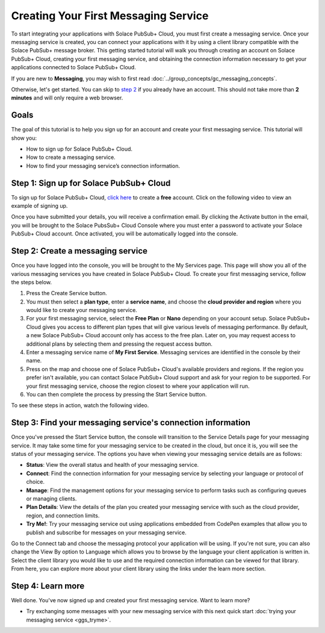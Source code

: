 Creating Your First Messaging Service
=====================================

To start integrating your applications with Solace PubSub+ Cloud, you must first create a messaging service. Once your messaging service is created, you can connect your applications with it
by using a client library compatible with the Solace PubSub+ message broker. This getting started tutorial will walk you through creating an account on Solace PubSub+ Cloud,
creating your first messaging service, and obtaining the connection information necessary to get your applications connected to Solace PubSub+ Cloud.

If you are new to **Messaging**, you may wish to first read :doc:`../group_concepts/gc_messaging_concepts`.

Otherwise, let's get started. You can skip to `step 2`_  if you already have an account. This should not take more than **2 minutes** and will only require a web browser.

Goals
~~~~~~~~~~~~~~~~~~~~~~~~~~~~~~~~~~~~~~~~~~~~~~~~~~

The goal of this tutorial is to help you sign up for an account and create your first messaging service. This tutorial will show you:

* How to sign up for Solace PubSub+ Cloud.
* How to create a messaging service.
* How to find your messaging service’s connection information.

Step 1: Sign up for Solace PubSub+ Cloud
~~~~~~~~~~~~~~~~~~~~~~~~~~~~~~~~~~~~~~~~

To sign up for Solace PubSub+ Cloud, `click here <https://cloud.solace.com/signup/>`_ to create a **free** account. Click on the following video to view an example of
signing up.

.. image:: ../img/signup.jpeg

Once you have submitted your details, you will receive a confirmation email. By clicking the Activate button in the email, you will be brought to the Solace PubsSub+ Cloud Console
where you must enter a password to activate your Solace PubSub+ Cloud account. Once activated, you will be automatically logged into the console.

.. raw:: html

    <img src="../_static/img/activation-email.jpeg" style="max-width:350px;"/>

.. _`step 2`:

Step 2: Create a messaging service
~~~~~~~~~~~~~~~~~~~~~~~~~~~~~~~~~~~~~~~~~~~~

Once you have logged into the console, you will be brought to the My Services page. This page will show you all of the various messaging services you have created in Solace PubSub+ Cloud. To create your first messaging service, follow the steps below.

1. Press the Create Service button.
2. You must then select a **plan type**, enter a **service name**, and choose the **cloud provider and region** where you would like to create your messaging service.
3. For your first messaging service, select the **Free Plan** or **Nano** depending on your account setup. Solace PubSub+ Cloud gives you access to different plan types that will give various levels of messaging performance. By default, a new Solace PubSub+ Cloud account only has access to the free plan. Later on, you may request access to additional plans by selecting them and pressing the request access button.
4. Enter a messaging service name of **My First Service**. Messaging services are identified in the console by their name.
5. Press on the map and choose one of Solace PubSub+ Cloud's available providers and regions. If the region you prefer isn't available, you can contact Solace PubSub+ Cloud support and ask for your region to be supported. For your first messaging service, choose the region closest to where your application will run.
6. You can then complete the process by pressing the Start Service button.

To see these steps in action, watch the following video.

.. raw:: html

	<video class="video" width="768" height="480" muted onclick="this.paused ? this.play() : this.pause();"  style="max-width: 700px;" controls>
		<source src="../_static/video/createservice.webm">
	</video>

Step 3: Find your messaging service's connection information
~~~~~~~~~~~~~~~~~~~~~~~~~~~~~~~~~~~~~~~~~~~~~~~~~~~~~~~~~~~~

Once you've pressed the Start Service button, the console will transition to the Service Details page for your messaging service. It may take some time for your messaging service to be created in the
cloud, but once it is, you will see the status of your messaging service. The options you have when viewing your messaging service details are as follows:

- **Status**: View the overall status and health of your messaging service.
- **Connect**: Find the connection information for your messaging service by selecting your language or protocol of choice.
- **Manage**: Find the management options for your messaging service to perform tasks such as configuring queues or managing clients.
- **Plan Details**: View the details of the plan you created your messaging service with such as the cloud provider, region, and connection limits.
- **Try Me!**: Try your messaging service out using applications embedded from CodePen examples that allow you to publish and subscribe for messages on your messaging service.

.. image:: ../img/service-detail.jpeg

Go to the Connect tab and choose the messaging protocol your application will be using. If you're not sure, you can also change the View By option to Language which allows you
to browse by the language your client application is written in. Select the client library you would like to use and the required connection information can be viewed for that
library. From here, you can explore more about your client library using the links under the learn more section.

.. raw:: html

    <div style="padding-bottom:30px">
	   <img src="../_static/img/connectivity_1.png" width="40%;" style="padding-right:40px;"></img>
       <img src="../_static/img/connectivity_2.png" width="40%;"></img>
	</div>


Step 4: Learn more
~~~~~~~~~~~~~~~~~~~~~~~~~~~~~~~~~~~~~~~~~~~~~~~~~~

Well done. You've now signed up and created your first messaging service. Want to learn more?

* Try exchanging some messages with your new messaging service with this next quick start :doc:`trying your messaging service <ggs_tryme>`.
